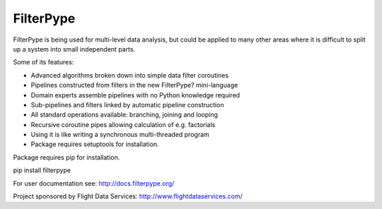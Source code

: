 
FilterPype
==========

FilterPype is being used for multi-level data analysis, but could be applied to 
many other areas where it is difficult to split up a system into small 
independent parts.

Some of its features:

* Advanced algorithms broken down into simple data filter coroutines
* Pipelines constructed from filters in the new FilterPype? mini-language
* Domain experts assemble pipelines with no Python knowledge required
* Sub-pipelines and filters linked by automatic pipeline construction
* All standard operations available: branching, joining and looping
* Recursive coroutine pipes allowing calculation of e.g. factorials
* Using it is like writing a synchronous multi-threaded program
* Package requires setuptools for installation.

Package requires pip for installation.

|  pip install filterpype

For user documentation see: http://docs.filterpype.org/

Project sponsored by Flight Data Services: http://www.flightdataservices.com/

